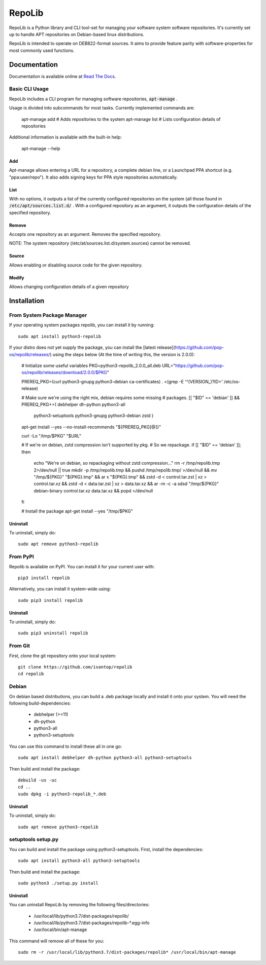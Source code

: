 =======
RepoLib
=======

RepoLib is a Python library and CLI tool-set for managing your software 
system software repositories. It's currently set up to handle APT repositories
on Debian-based linux distributions. 

RepoLib is intended to operate on DEB822-format sources. It aims to provide
feature parity with software-properties for most commonly used functions.

Documentation
=============

Documentation is available online at `Read The Docs <https://repolib.rtfd.io/>`_.


Basic CLI Usage
---------------

RepoLib includes a CLI program for managing software repositories, 
:code:`apt-manage`
.

Usage is divided into subcommands for most tasks. Currently implemented commands
are:

    apt-manage add # Adds repositories to the system
    apt-manage list # Lists configuration details of repositories

Additional information is available with the built-in help:

    apt-manage --help
    
    
Add
^^^

Apt-manage allows entering a URL for a repository, a complete debian line, or a
Launchpad PPA shortcut (e.g. "ppa:user/repo"). It also adds signing keys for PPA
style repositories automatically. 


List
^^^^

With no options, it outputs a list of the currently configured repositories on 
the system (all those found in 
:code:`/etc/apt/sources.list.d/`
. With a configured repository as an argument, it outputs the configuration
details of the specified repository.

Remove
^^^^^^

Accepts one repository as an argument. Removes the specified repository. 

NOTE: The system repository (/etc/at/sources.list.d/system.sources) cannot be 
removed.

Source
^^^^^^

Allows enabling or disabling source code for the given repository. 

Modify
^^^^^^

Allows changing configuration details of a given repository

Installation
============

From System Package Manager
---------------------------

If your operating system packages repolib, you can install it by running::

    sudo apt install python3-repolib

If your distro does not yet supply the package, you can install the
[latest release](https://github.com/pop-os/repolib/releases/) using the
steps below (At the time of writing this, the version is 2.0.0):

    # Initialize some useful variables
    PKG=python3-repolib_2.0.0_all.deb
    URL="https://github.com/pop-os/repolib/releases/download/2.0.0/$PKG"

    PREREQ_PKG=(curl python3-gnupg python3-debian ca-certificates)
    . <(grep -E '^(VERSION_)?ID=' /etc/os-release)

    # Make sure we're using the right mix, debian requires some missing
    # packages.
    [[ "$ID" == 'debian' ]] \
    && PREREQ_PKG+=( debhelper dh-python python3-all \
        python3-setuptools python3-gnupg python3-debian zstd )

    apt-get install --yes --no-install-recommends "${PREREQ_PKG[@]}"

    curl -Lo "/tmp/$PKG" "$URL"

    # If we're on debian, zstd compression isn't supported by pkg.
    # So we repackage.
    if [[ "$ID" == 'debian' ]]; then
        echo "We're on debian, so repackaging without zstd compression..."
        rm -r /tmp/repolib.tmp 2>/dev/null || true
        mkdir -p /tmp/repolib.tmp && pushd /tmp/repolib.tmp/ >/dev/null \
        && mv "/tmp/${PKG}" "${PKG}.tmp" \
        && ar x "${PKG}.tmp" \
        && zstd -d < control.tar.zst | xz > control.tar.xz \
        && zstd -d < data.tar.zst | xz > data.tar.xz \
        && ar -m -c -a sdsd "/tmp/${PKG}" debian-binary control.tar.xz data.tar.xz \
        && popd >/dev/null
    fi

    # Install the package
    apt-get install --yes "/tmp/$PKG"

Uninstall
^^^^^^^^^

To uninstall, simply do::
    
    sudo apt remove python3-repolib


From PyPI
---------

Repolib is available on PyPI. You can install it for your current user with::

    pip3 install repolib

Alternatively, you can install it system-wide using::

    sudo pip3 install repolib

Uninstall
^^^^^^^^^

To uninstall, simply do::

    sudo pip3 uninstall repolib

From Git
--------

First, clone the git repository onto your local system::

    git clone https://github.com/isantop/repolib
    cd repolib

Debian
------

On debian based distributions, you can build a .deb package locally and install 
it onto your system. You will need the following build-dependencies:

    * debhelper (>=11)
    * dh-python
    * python3-all
    * python3-setuptools

You can use this command to install these all in one go::

    sudo apt install debhelper dh-python python3-all python3-setuptools

Then build and install the package::

    debuild -us -uc 
    cd ..
    sudo dpkg -i python3-repolib_*.deb

Uninstall
^^^^^^^^^

To uninstall, simply do::

    sudo apt remove python3-repolib

setuptools setup.py 
-------------------

You can build and install the package using python3-setuptools. First, install 
the dependencies::

    sudo apt install python3-all python3-setuptools

Then build and install the package::

    sudo python3 ./setup.py install

Uninstall
^^^^^^^^^

You can uninstall RepoLib by removing the following files/directories:

    * /usr/local/lib/python3.7/dist-packages/repolib/
    * /usr/local/lib/python3.7/dist-packages/repolib-\*.egg-info
    * /usr/local/bin/apt-manage

This command will remove all of these for you::

    sudo rm -r /usr/local/lib/python3.7/dist-packages/repolib* /usr/local/bin/apt-manage
